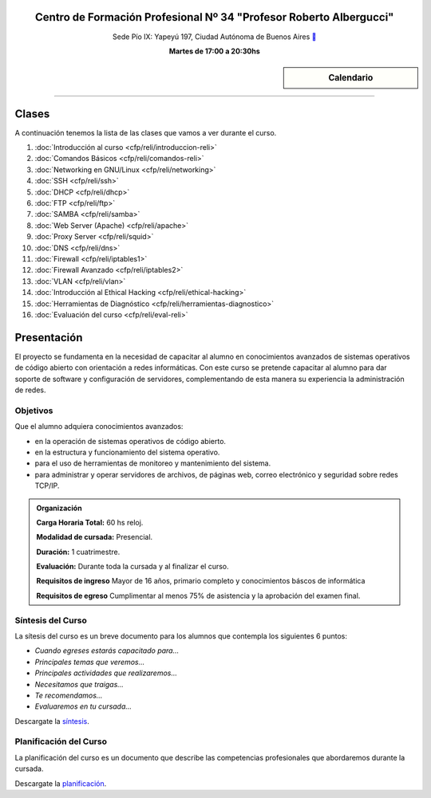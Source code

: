 .. title: Administrador de Redes con GNU/Linux
.. slug: cfp/reli
.. date: 2015-08-25 13:27:34 UTC-03:00
.. tags: cursos linux administrador debian redes
.. category: cursos cfp
.. link: cfp/reli
.. description: Página Oficial del curso Administrador de Redes con GNU/Linux del CFP34
.. type: text


.. class:: align-center

Centro de Formación Profesional Nº 34 "Profesor Roberto Albergucci"
===================================================================

.. class:: lead

    Sede Pío IX: Yapeyú 197, Ciudad Autónoma de Buenos Aires ` <http://www.openstreetmap.org/#map=19/-34.61421/-58.42197&layers=N>`_

    **Martes de 17:00 a 20:30hs**


.. sidebar:: Calendario

    .. raw:: html

        <iframe src="https://www.google.com/calendar/embed?showTitle=0&amp;showNav=0&amp;showDate=0&amp;showPrint=0&amp;showTabs=0&amp;showCalendars=0&amp;showTz=0&amp;mode=AGENDA&amp;height=300&amp;wkst=1&amp;bgcolor=%23FFFFFF&amp;src=pioix.edu.ar_nou5rjl200scvolie6ujt7tai4%40group.calendar.google.com&amp;color=%2342104A&amp;ctz=America%2FArgentina%2FBuenos_Aires"
        style=" border-width:0 " width="400" height="300" frameborder="0"
        scrolling="no"></iframe>


----


Clases
======

A continuación tenemos la lista de las clases que vamos a ver durante el curso.

#. :doc:`Introducción al curso <cfp/reli/introduccion-reli>`
#. :doc:`Comandos Básicos <cfp/reli/comandos-reli>`
#. :doc:`Networking en GNU/Linux <cfp/reli/networking>`
#. :doc:`SSH <cfp/reli/ssh>`
#. :doc:`DHCP <cfp/reli/dhcp>`
#. :doc:`FTP <cfp/reli/ftp>`
#. :doc:`SAMBA <cfp/reli/samba>`
#. :doc:`Web Server (Apache) <cfp/reli/apache>`
#. :doc:`Proxy Server <cfp/reli/squid>`
#. :doc:`DNS <cfp/reli/dns>`
#. :doc:`Firewall <cfp/reli/iptables1>`
#. :doc:`Firewall Avanzado <cfp/reli/iptables2>`
#. :doc:`VLAN <cfp/reli/vlan>`
#. :doc:`Introducción al Ethical Hacking <cfp/reli/ethical-hacking>`
#. :doc:`Herramientas de Diagnóstico <cfp/reli/herramientas-diagnostico>`
#. :doc:`Evaluación del curso <cfp/reli/eval-reli>`


Presentación
============

El proyecto se fundamenta en la necesidad de capacitar al alumno en
conocimientos avanzados de sistemas operativos de código abierto con orientación
a redes informáticas. Con este curso se pretende capacitar al alumno para dar
soporte de software y configuración de servidores, complementando de esta manera
su experiencia la administración de redes.

.. class:: col-md-6

Objetivos
---------

Que el alumno adquiera conocimientos avanzados:

* en la operación de sistemas operativos de código abierto.
* en la estructura y funcionamiento del sistema operativo.
* para el uso de herramientas de monitoreo y mantenimiento del sistema.
* para administrar y operar servidores de archivos, de páginas web, correo electrónico y seguridad sobre redes TCP/IP.

.. admonition:: Organización

    **Carga Horaria Total:** 60 hs reloj.

    **Modalidad de cursada:** Presencial.

    **Duración:** 1 cuatrimestre.

    **Evaluación:** Durante toda la cursada y al finalizar el curso.

    **Requisitos de ingreso** Mayor de 16 años, primario completo y
    conocimientos báscos de informática

    **Requisitos de egreso** Cumplimentar al menos 75% de asistencia y la
    aprobación del examen final.


.. class:: col-md-6

Síntesis del Curso
------------------

La sítesis del curso es un breve documento para los alumnos que contempla los
siguientes 6 puntos:

- *Cuando egreses estarás capacitado para...*
- *Principales temas que veremos...*
- *Principales actividades que realizaremos...*
- *Necesitamos que traigas...*
- *Te recomendamos...*
- *Evaluaremos en tu cursada...*

Descargate la síntesis_.

.. _síntesis: /reli/sintesis.pdf

.. class:: col-md-6

Planificación del Curso
-----------------------

La planificación del curso es un documento que describe las competencias
profesionales que abordaremos durante la cursada.

Descargate la planificación_.

.. _planificación: /reli/planificacion.pdf

.. raw:: html

    <button type="button" class="pull-right btn btn-info" data-toggle="modal" data-target="#myModal">
        Inscribite
    </button>
    <div class="modal fade" id="myModal" tabindex="-1" role="dialog" aria-labelledby="myModalLabel">
        <div class="modal-dialog">
            <div class="modal-content">
                <div class="modal-header">
                    <button type="button" class="close" data-dismiss="modal" aria-label="Close">
                    <span aria-hidden="true">&times;</span></button>
                    <h4 class="modal-title">Inscribite...</h4>
                </div>
                <div class="modal-body align-center">
                    <img src="/images/reli/promo.jpg" height="50%">
                </div>
                <div class="modal-footer">
                    <!--<button type="button" class="btn btn-default" data-dismiss="modal">Close</button>-->
                    <div class="align-right">
                        <img src="/images/reli/mail.png">
                    </div>
                </div>
            </div>
        </div>
    </div>

    <script
    src="https://ajax.googleapis.com/ajax/libs/jquery/1.11.3/jquery.min.js">
    </script>
    <script type="text/javascript">
        $(window).load(function(){
            $('#myModal').modal('show');
        });
        setTimeout(function(){$('#myModal').modal('hide');},10000);
    </script>
